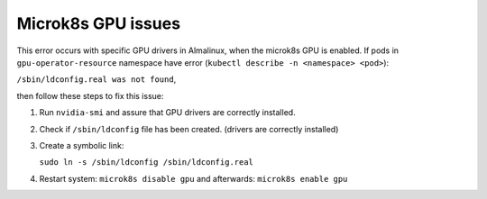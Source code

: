 Microk8s GPU issues
**********************

This error occurs with specific GPU drivers in Almalinux, 
when the microk8s GPU is enabled. If pods in ``gpu-operator-resource`` namespace
have error (``kubectl describe -n <namespace> <pod>``): 

``/sbin/ldconfig.real was not found``,

then follow these steps to fix this issue:

1. Run ``nvidia-smi`` and assure that GPU drivers are correctly installed.
2. Check if ``/sbin/ldconfig`` file has been created. (drivers are correctly installed)
3. Create a symbolic link:
   
   ``sudo ln -s /sbin/ldconfig /sbin/ldconfig.real``

4. Restart system: ``microk8s disable gpu`` and afterwards: ``microk8s enable gpu``

